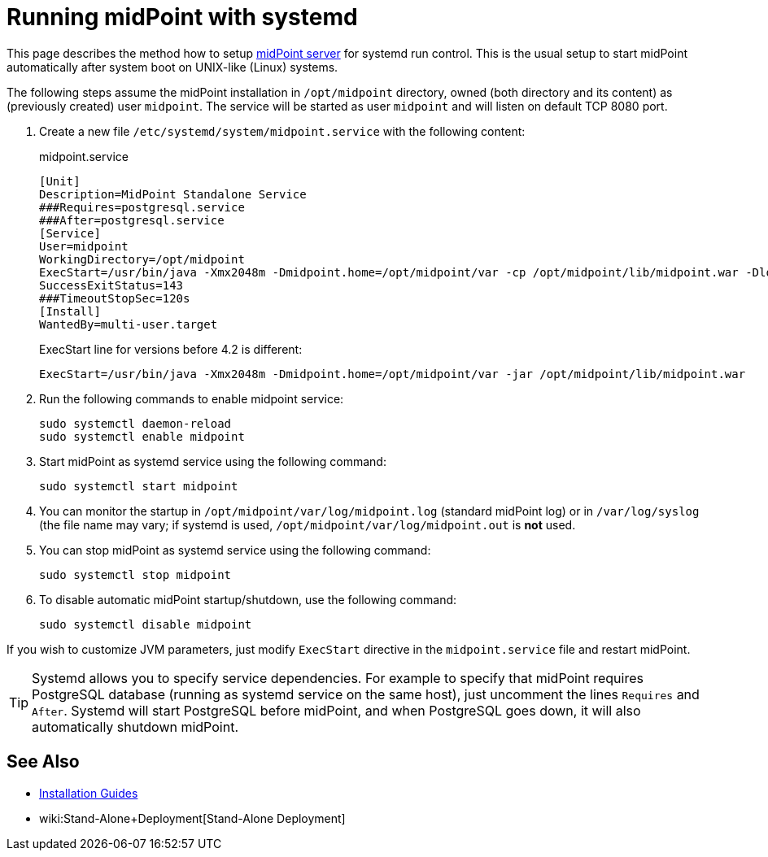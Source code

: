 = Running midPoint with systemd
:page-nav-title: Running With systemd
:page-wiki-name: Running midPoint with systemd
:page-upkeep-status: green

This page describes the method how to setup xref:distribution.adoc[midPoint server] for systemd run control.
This is the usual setup to start midPoint automatically after system boot on UNIX-like (Linux) systems.

The following steps assume the midPoint installation in `/opt/midpoint` directory, owned (both directory and its content) as (previously created) user `midpoint`. The service will be started as user `midpoint` and will listen on default TCP 8080 port.

. Create a new file `/etc/systemd/system/midpoint.service` with the following content:
+
.midpoint.service
[source,bash]
----
[Unit]
Description=MidPoint Standalone Service
###Requires=postgresql.service
###After=postgresql.service
[Service]
User=midpoint
WorkingDirectory=/opt/midpoint
ExecStart=/usr/bin/java -Xmx2048m -Dmidpoint.home=/opt/midpoint/var -cp /opt/midpoint/lib/midpoint.war -Dloader.path=WEB-INF/classes,WEB-INF/lib,WEB-INF/lib-provided,/opt/midpoint/var/lib org.springframework.boot.loader.PropertiesLauncher
SuccessExitStatus=143
###TimeoutStopSec=120s
[Install]
WantedBy=multi-user.target
----
+
ExecStart line for versions before 4.2 is different:
+
[source,bash]
----
ExecStart=/usr/bin/java -Xmx2048m -Dmidpoint.home=/opt/midpoint/var -jar /opt/midpoint/lib/midpoint.war
----

. Run the following commands to enable midpoint service:
+
[source,bash]
----
sudo systemctl daemon-reload
sudo systemctl enable midpoint
----

. Start midPoint as systemd service using the following command:
+
[source,bash]
----
sudo systemctl start midpoint
----

. You can monitor the startup in `/opt/midpoint/var/log/midpoint.log` (standard midPoint log) or in `/var/log/syslog` (the file name may vary; if systemd is used, `/opt/midpoint/var/log/midpoint.out` is *not* used.

. You can stop midPoint as systemd service using the following command:
+
[source,bash]
----
sudo systemctl stop midpoint
----

. To disable automatic midPoint startup/shutdown, use the following command:
+
[source,bash]
----
sudo systemctl disable midpoint
----

If you wish to customize JVM parameters, just modify `ExecStart` directive in the `midpoint.service` file and restart midPoint.

[TIP]
====
Systemd allows you to specify service dependencies.
For example to specify that midPoint requires PostgreSQL database (running as systemd service on the same host), just uncomment the lines `Requires` and `After`. Systemd will start PostgreSQL before midPoint, and when PostgreSQL goes down, it will also automatically shutdown midPoint.
====


== See Also

* xref:../[Installation Guides]

* wiki:Stand-Alone+Deployment[Stand-Alone Deployment]
